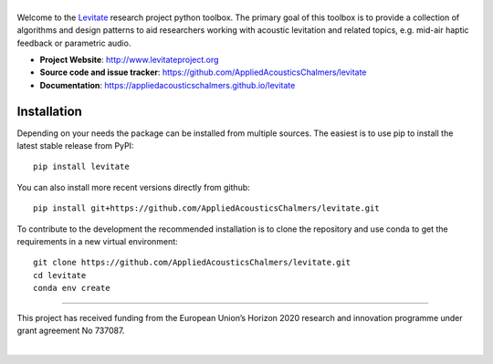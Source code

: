 |levitate_logo|
===============
.. image:: https://img.shields.io/travis/com/AppliedAcousticsChalmers/levitate/master.svg?label=tests
    :target: https://travis-ci.com/AppliedAcousticsChalmers/levitate

.. image:: https://img.shields.io/codecov/c/github/AppliedAcousticsChalmers/levitate/master.svg
    :target: https://codecov.io/gh/AppliedAcousticsChalmers/levitate

.. image:: https://img.shields.io/pypi/v/levitate.svg
    :target: https://pypi.org/project/levitate

.. image:: https://img.shields.io/github/license/AppliedAcousticsChalmers/levitate.svg
    :target: https://github.com/AppliedAcousticsChalmers/levitate/blob/master/LICENSE.txt

.. image:: https://img.shields.io/github/last-commit/AppliedAcousticsChalmers/levitate.svg
    :target: https://github.com/AppliedAcousticsChalmers/levitate

Welcome to the Levitate_ research project python toolbox.
The primary goal of this toolbox is to provide a collection of algorithms and design patterns to aid researchers working with acoustic levitation and related topics, e.g. mid-air haptic feedback or parametric audio.

- **Project Website**: http://www.levitateproject.org
- **Source code and issue tracker**: https://github.com/AppliedAcousticsChalmers/levitate
- **Documentation**: https://appliedacousticschalmers.github.io/levitate

Installation
------------
Depending on your needs the package can be installed from multiple sources.
The easiest is to use pip to install the latest stable release from PyPI::

    pip install levitate

You can also install more recent versions directly from github::

    pip install git+https://github.com/AppliedAcousticsChalmers/levitate.git

To contribute to the development the recommended installation is to clone the repository and use conda to get the requirements in a new virtual environment::

    git clone https://github.com/AppliedAcousticsChalmers/levitate.git
    cd levitate
    conda env create

....

.. image:: https://raw.githubusercontent.com/AppliedAcousticsChalmers/levitate/master/docs/eu_logo.jpg
    :align: left

This project has received funding from the European Union’s Horizon 2020 research and innovation programme under grant agreement No 737087.

|


.. |levitate_logo| image:: https://raw.githubusercontent.com/AppliedAcousticsChalmers/levitate/master/docs/levitate_logo.png
    :alt: Levitate

.. _Levitate: http://www.levitateproject.org